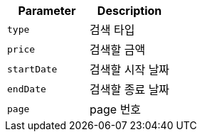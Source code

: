 |===
|Parameter|Description

|`+type+`
|검색 타입

|`+price+`
|검색할 금액

|`+startDate+`
|검색할 시작 날짜

|`+endDate+`
|검색할 종료 날짜

|`+page+`
|page 번호

|===